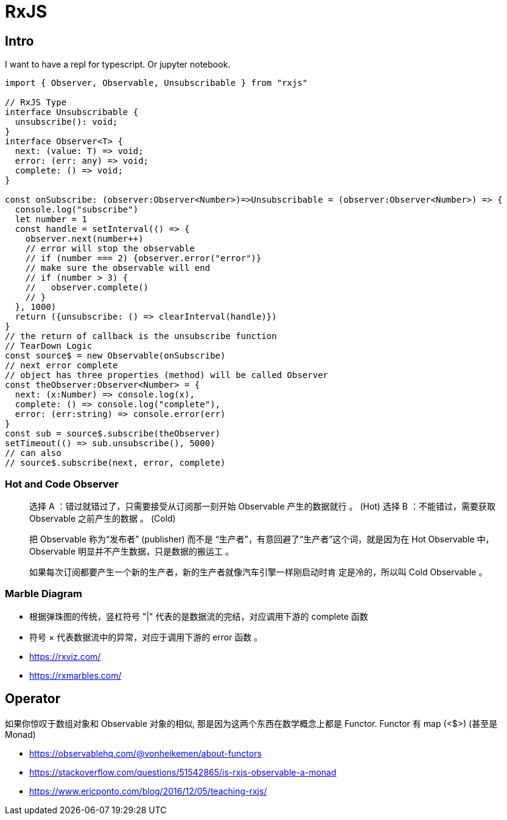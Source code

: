 # RxJS

## Intro

I want to have a repl for typescript. Or jupyter notebook.

```ts
import { Observer, Observable, Unsubscribable } from "rxjs"

// RxJS Type
interface Unsubscribable {
  unsubscribe(): void;
}
interface Observer<T> {
  next: (value: T) => void;
  error: (err: any) => void;
  complete: () => void;
}

const onSubscribe: (observer:Observer<Number>)=>Unsubscribable = (observer:Observer<Number>) => {
  console.log("subscribe")
  let number = 1
  const handle = setInterval(() => {
    observer.next(number++)
    // error will stop the observable
    // if (number === 2) {observer.error("error")}
    // make sure the observable will end
    // if (number > 3) {
    //   observer.complete()
    // }
  }, 1000)
  return ({unsubscribe: () => clearInterval(handle)})
}
// the return of callback is the unsubscribe function
// TearDown Logic
const source$ = new Observable(onSubscribe)
// next error complete
// object has three properties (method) will be called Observer
const theObserver:Observer<Number> = {
  next: (x:Number) => console.log(x),
  complete: () => console.log("complete"),
  error: (err:string) => console.error(err)
}
const sub = source$.subscribe(theObserver)
setTimeout(() => sub.unsubscribe(), 5000)
// can also
// source$.subscribe(next, error, complete)
```

### Hot and Code Observer

> 选择 A ：错过就错过了，只需要接受从订阅那一刻开始 Observable 产生的数据就行 。 (Hot)
选择 B ：不能错过，需要获取 Observable 之前产生的数据 。 (Cold)

> 把 Observable 称为“发布者” (publisher) 而不是
“生产者”，有意回避了“生产者”这个词，就是因为在 Hot Observable 中， Observable
明显并不产生数据，只是数据的搬运工 。

> 如果每次订阅都要产生一个新的生产者，新的生产者就像汽车引擎一样刚启动时肯
定是冷的，所以叫 Cold Observable 。

### Marble Diagram

- 根据弹珠图的传统，竖杠符号 "|" 代表的是数据流的完结，对应调用下游的 complete 函数
- 符号 × 代表数据流中的异常，对应于调用下游的 error 函数 。

- https://rxviz.com/ 
- https://rxmarbles.com/

## Operator


如果你惊叹于数组对象和 Observable 对象的相似, 那是因为这两个东西在数学概念上都是 Functor.
Functor 有 map (<$>) (甚至是 Monad)

- https://observablehq.com/@vonheikemen/about-functors
- https://stackoverflow.com/questions/51542865/is-rxjs-observable-a-monad
- https://www.ericponto.com/blog/2016/12/05/teaching-rxjs/
